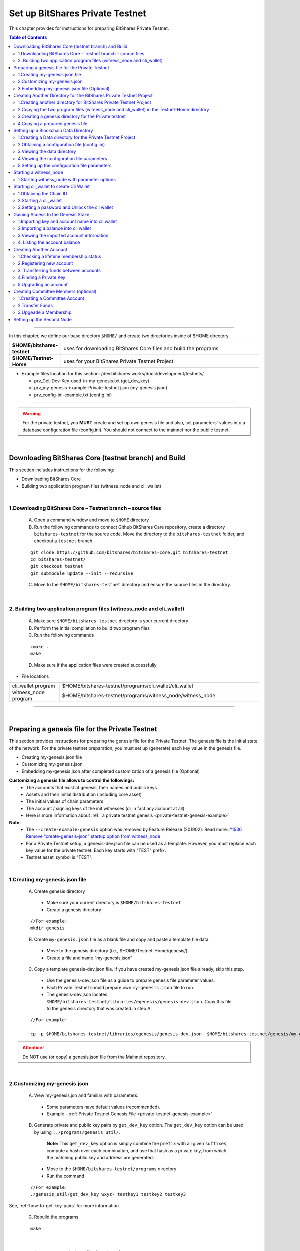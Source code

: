 
.. _private-testnet-guide:

**************************************
Set up BitShares Private Testnet 
**************************************


This chapter provides for instructions for preparing BitShares Private Testnet. 

.. contents:: Table of Contents
   :local:
   
-------

In this chapter, we define our base directory ``$HOME/`` and create two directories inside of $HOME directory. 

.. list-table::
   :widths: 20 80
   :header-rows: 0
   
   * - **$HOME/bitshares-testnet**
     - uses for downloading BitShares Core files and build the programs
   * - **$HOME/Testnet-Home**  
     - uses for your BitShares Private Testnet Project
	
	
* Example files location for this section: /dev.bitshares.works/docs/development/testnets/

  - prv_Get-Dev-Key-used-in-my-genesis.txt (get_dev_key) 
  - prv_my-genesis-example-Private-testnet.json (my-genesis.json) 
  - prv_config-ini-example.txt  (config.ini) 
  
 

	
-----------

.. warning:: For the private testnet, you **MUST** create and set up own genesis file and also, set parameters' values into a database configuration file (config.ini).  You should not connect to the mainnet nor the public testnet.

|

Downloading BitShares Core (testnet branch) and Build 
========================================================

This section includes instructions for the following:

* Downloading BitShares Core 
* Building two application program files (witness_node and cli_wallet)

|

1.Downloading BitShares Core – Testnet branch – source files 
-------------------------------------------------------------------

  A. Open a command window and move to ``$HOME`` directory

  B. Run the following commands to connect Github BitShares Care repository, create a directory ``bitshares-testnet`` for the source code. Move the directory to the ``bitshares-testnet`` folder, and checkout a ``testnet`` branch. 

  ::
	
	git clone https://github.com/bitshares/bitshares-core.git bitshares-testnet
	cd bitshares-testnet/
	git checkout testnet
	git submodule update --init -–recursive

	
	
  C. Move to the ``$HOME/bitshares-testnet`` directory and ensure the source files in the directory.

|

	
2. Building two application program files (witness_node and cli_wallet)
-------------------------------------------------------------------

  A. Make sure ``$HOME/bitshares-testnet`` directory is your current directory
  B. Perform the initial compilation to build two program files
  C. Run the following commands

  ::

	cmake .
	make

	 
	 
  D. Make sure if the application files were created successfully

- File locations 

.. list-table::
   :widths: 20 80
   :header-rows: 0
   
   * - cli_wallet program 
     - $HOME/bitshares-testnet/programs/cli_wallet/cli_wallet
   * - witness_node program 
     - $HOME/bitshares-testnet/programs/witness_node/witness_node
	
--------------

|


Preparing a genesis file for the Private Testnet 
==========================================================

This section provides instructions for preparing the genesis file for the Private Testnet.  The genesis file is the initial state of the network. For the private testnet preparation, you must set up (generate) each key value in the genesis file.

* Creating my-genesis.json file 
* Customizing my-genesis.json
* Embedding my-genesis.json after completed customization of a genesis file (Optional) 


**Customizing a genesis file allows to control the followings:**
	- The accounts that exist at genesis, their names and public keys
	- Assets and their initial distribution (including core asset)
	- The initial values of chain parameters
	- The account / signing keys of the init witnesses (or in fact any account at all).
	- Here is more information about :ref:` a private testnet genesis <private-testnet-genesis-example>`

	
**Note:**
	- The ``--create-example-genesis`` option was removed by Feature Release (201902). Read more: `#1536 Remove "create-genesis-json" startup option from witness_node <https://github.com/bitshares/bitshares-core/issues/1536>`_
	- For a Private Testnet setup, a genesis-dev.json file can be used as a template. However, you must replace each key value for the private testnet. Each key starts with "TEST" prefix. 
	- Testnet asset_symbol is "TEST". 

|
	
	
1.Creating my-genesis.json file
-------------------------------------------------------------------

  A. Create genesis directory

   - Make sure your current directory is ``$HOME/bitshares-testnet``
   - Create a genesis directory  

  ::

	//For example: 
	mkdir genesis


  B. Create ``my-genesis.json`` file as a blank file and copy and paste a template file data.    

   - Move to the genesis directory  (i.e., $HOME/Testnet-Home/genesis/)
   - Create a file and name “my-genesis.json”  


  C. Copy a template genesis-dev.json file.  If you have created my-genesis.json file already, skip this step.

   - Use the genesis-dev.json file as a guide to prepare genesis file parameter values. 
   - Each Private Testnet should prepare own ``my-genesis.json`` file to run.
   - The genesis-dev.json locates ``$HOME/bitshares-testnet/libraries/egenesis/genesis-dev.json``.  Copy this file to the genesis directory that was created in step A.

  ::
  
	//For example:

	cp -p $HOME/bitshares-testnet/libraries/egenesis/genesis-dev.json  $HOME/bitshares-testnet/genesis/my-genesis.json
  
  
.. attention:: Do NOT use (or copy) a genesis.json file from the Mainnet repository.

|

2.Customizing my-genesis.json
-------------------------------------------------------------------

  A. View my-genesis.jon and familiar with parameters. 

   - Some parameters have default values (recommended).  
   - Example – :ref:`Private Testnet Genesis File  <private-testnet-genesis-example>` 

  B. Generate private and public key pairs by ``get_dev_key`` option. The ``get_dev_key`` option can be used by using ``../programs/genesis_util/``.  

	**Note:**
	This ``get_dev_key`` option is simply combine the ``prefix`` with all given ``suffixes``, compute a hash over each combination, and use that hash as a private key, from which the matching public key and address are generated.

	
   - Move to the ``$HOME/bitshares-testnet/programs`` directory
   - Run the command

  ::
	
	//For example:
	./genesis_util/get_dev_key wxyz- testkey1 testkey2 testkey3

	
	
See, :ref:`how-to-get-key-pairs` for more information 

  C. Rebuild the programs 

  ::
  
	make

|

	
3.Embedding my-genesis.json file (Optional)
-------------------------------------------------------------------

**IMPORTANT:** Before you embed my-genesis.json, ensure the genesis file setting has been completed, otherwise skip this section.


.. tip:: Embedding the genesis copies the entire content of genesis.json into the witness_node binary, and additionally copies the chain ID into the cli_wallet binary. Embedded genesis allows the following simplifications to the subsequent instructions:

	- You do **not** need to specify the ``my-genesis.json`` file on the witness node command line, or in the witness node configuration file.
	- You do **not** need to specify the **chain ID** on the ``cli_wallet`` command line when starting a new wallet.


   
  A. Make sure a current directory is ``$HOME/bitshares-testnet/`` 
  B. Run the following command. Use the full path to the my-genesis.json

  ::
  
    //For example:
	cmake -DGRAPHENE_EGENESIS_JSON="$HOME/Testnet-Home/genesis/my-genesis.json"

	
  C. Rebuild the programs 

  ::
  
	make


**Note:**  Embedded genesis is a feature designed to make life easier for consumers of pre-   compiled Binaries, in exchange for slight, optional complication of the process for producing binaries.


**INFORMATION:**
If getting trouble to embed a genesis file. Clean the build and Cake cache variables for GRAPHENE_EGENESIS_JSON to take effect. 

  ::
  
	//For example:
	make clean
	find . -name "CMakeCache.txt" | xargs rm -f
	find . -name "CMakeFiles" | xargs rm -Rf
	cmake -DGRAPHENE_EGENESIS_JSON="$(pwd)/genesis/my-genesis.json" .


**Warning:**  Deleting caches will reset all ``cmake`` variables, so if you have used instructions like build-ubuntu which tells you to set other ``cmake`` variables, you will have to add those variables to the ``cmake`` line above.

------------------

|

Creating Another Directory for the BitShares Private Testnet Project
==========================================================================

This section includes instructions for the following:

* Creating another directory for BitShares Private Testnet Project
* Copying two application files into the BitShares Private Testnet Project directory
* Creating a genesis directory for this Private Testnet 
* Copying a genesis file that completed in the previous section

|


1.Creating another directory for BitShares Private Testnet Project
-------------------------------------------------------------------

  A. Make sure, your current directory is ``$HOME`` 
  B. Create a directory name “Testnet-Home”

  ::
	  
	//For example:
	mkdir Testnet-Home


|

2.Copying the two program files (witness_node and cli_wallet) in the Testnet-Home directory
------------------------------------------------------------------------------------------------

  A. Use the below as examples

  ::
  
	cp -p $HOME/bitshares-testnet/programs/cli_wallet/cli_wallet $HOME/Testnet-Home/cli_wallet

	cp -p $HOME/bitshares-testnet/programs/witness_node/witness_node $HOME/Testnet-Home/witness_node

	
  B. Ensure the two program files are in ``$HOME/Testnet-Home/`` directory 


|

3.Creating a genesis directory for the Private testnet 
-------------------------------------------------------------------

If your genesis file has been embedded, you do not need to move the genesis file.  Skip to the next section (Setting up a Blockchain Data Directory).

  A. Make sure, your current directory is ``$HOME/Testnet-Home/``
  B. Create a directory and name “genesis”

  ::
  
	//For example:
	mkdir genesis


|

4.Copying a prepared genesis file 
-------------------------------------------------------------------

  A. Use the below as an example

  ::
  
	cp -p $HOME/bitshares-testnet/genesis/my-genesis.json $HOME/Testnet-Home/genesis/my-genesis.json

  B. Ensure the ``my-genesis.json``  is in ``$HOME/Testnet-Home/genesis/`` directory 

--------------------

|


Setting up a Blockchain Data Directory 
===================================================


This section provides instructions for preparing a blockchain data directory and obtaining a configuration file. The configuration file will be created (if it’s not existed) during ``witness_node`` start up and found in the data directory to setup the project environment parameters.

* Creating a Data directory for the Private Testnet Project
* Obtaining a configuration file (config.ini) 
* Viewing the data directory
* Viewing the configuration file parameters
* Setting up the configuration parameters


.. TIP:: 
	- ``witness_node`` startup will create a ``witness_node_data_dir`` as a default data directory. A configuration file will be created in the data directory. To obtain the config.ini file, start the witness_node and stop (CTRL + C). And setup the configuration file values. 
	- The data directory can be created to a different location and name by using ``--data-dir`` option in a ``witness_node`` startup command line.  
	- If do not want to use the default data directory ``witness_node_data_dir``, use the ``--data-dir`` option to point the data directory path, every time ``witness_node`` start running again.


|


1.Creating a Data directory for the Private Testnet Project
-------------------------------------------------------------------

  A. Make sure, a current directory is ``$HOME/Testnet-Home/``
  B. Create a data directory for the Private Testnet blockchain 

  ::
  
	//For example:
	mkdir data-bts


|

2.Obtaining a configuration file (config.ini) 
-------------------------------------------------------------------

  A. Make sure, your current directory is ``$HOME/Testnet-Home/``
  B. Run one of the following command lines:  

  ::
	  
	./witness_node --data-dir data-bts/my-blocktestnet --genesis-json genesis/my-genesis.json --seed-nodes "[]"

	 // OR

	./witness_node --data-dir=data-bts/my-blocktestnet --genesis-json=genesis/my-genesis.json --seed-nodes="[]"


  - ``--data-dir`` : defines the data directory and a blockchain folder
  - ``--genesis-json`` : defines the genesis file directory and my-genesis.json file for this Private Testnet 
  - ``--seed-nodes`` : with “[]” (*double quotes are required).  This creates a list of empty seed nodes to avoid connecting to default hardcoded seeds. 

  **Known issue:** Missing = (equal sign) between input parameter and value. --> This is due to a bug of a boost 1.60. If you compile with boost 1.58, the = (equal sign) can be omitted.

  .. Note:: If my-genesis.json file has been embedded, you do not need to specify the path ro the genesis file. Omit, ``--genesis-json genesis/my-genesis.json``
  
  
  C. Stop the ``witness_node``.  Use ``CTRL + C``. 


  D. Review the screen output. You will find a Chain ID like the below (**your Chain ID should be different**). 

  ::
  
	//For example: 
	3501235ms th_a main.cpp:165 main] Started witness node on a chain with 0 blocks.
	3501235ms th_a main.cpp:166 main] Chain ID is cf307110d029cb882d126bf0488dc4864772f68d9888d86b458d16e6c36aa74b
		

|

3.Viewing the data directory
-------------------------------------------------------------------

  A. Move to the data directory 
 
  ::
  
	 //For example:
	 cd data-bts/my-blocktestnet

  B. Review the output and ensure the blockchain data folder has been created successfully

  ::
  
	//For example: 
	my-blocktestnet/blockchain/
	my-blocktestnet/logs/
	my-blocktestnet/p2p/
	my-blocktestnet/config.ini
	my-blocktestnet/loging.ini


|

4.Viewing the configuration file parameters
-------------------------------------------------------------------

  A. Open the configuration file (config.ini) with your editor. 

  - Several parameters already have default values (recommended).  
  - For more detailed information on the Private Testnet configuration file. See, :ref:`Configuration for Private Testnets - config.ini <bts-config-ini-eg-private-testnet>`


|

5.Setting up the configuration file parameters
-------------------------------------------------------------------

  A. Uncomment parameters if necessary and set each value  

* Example: 

::

	# Endpoint for P2P node to listen on
	p2p-endpoint = 127.0.0.1:11010
	
	# Endpoint for websocket RPC to listen on
	rpc-endpoint = 127.0.0.1:11011
	                
	###--> For Private Testnet, add a seed node of your own
	# P2P nodes to connect to on startup (may specify multiple times)
	# seed_node =  
	
	###--> For Private Testnet, this value set needs to overwrite default checkpoint.
	checkpoint = []
	# Pairs of [BLOCK_NUM,BLOCK_ID] that should be enforced as checkpoints.
	## checkpoint = ["22668518", "0159e4e600cb149e22ef960442ca331159914617"]
	
	# File to read Genesis State from
	genesis-json = genesis/my-genesis.json
		
	# ==============================================================================
	# witness plugin options
	# ==============================================================================

	# Enable block production, even if the chain is stale.
	enable-stale-production = false

	# Percent of witnesses (0-100) that must be participating in order to produce blocks
	# required-participation = 33 
	# If start a private testnet with the default number 33, the node won't produce blocks	
	####--> For Private testnet, set 0 
	required-participation = 0 
	
	###--> For Private Testnet, set own key pairs
	# Tuple of [PublicKey, WIF private key] (may specify multiple times)
	private-key = ["-- generated key --","5KQwrPbwdL6PhXujxW37FSSQZ1JiwsST4cqQzDeyXtP79zkvFD3"]

	# ID of witness controlled by this node (e.g. "1.6.5", quotes are required, may specify multiple times)
	# witness-id =
	witness-id = "1.6.1"
	witness-id = "1.6.2"
	witness-id = "1.6.3"
	witness-id = "1.6.4"
	witness-id = "1.6.5"
	witness-id = "1.6.6"
	witness-id = "1.6.7"

	

This authorizes the ``witness_node`` to produce blocks on behalf of the listed **witness-id's**, and specifies the private key needed to sign those blocks. Normally each witness would be on a different node, but for the purposes of this testnet, we will start out with all witnesses signing blocks on a single node.

.. note:: It's important to activate a 2/3 majority of the witnesses defined in the genesis file.
 
-----------------------

|


Starting a witness_node 
=========================================

This section provides instructions for starting a ``witness_node`` to produce blocks

* Starting ``witness_node`` with parameter options



|


1.Starting witness_node with parameter options
-------------------------------------------------------------------
  
  A. Make sure, a current directory is ``$HOME/Testnet-Home/``

  B. Start ``witness_node`` with parameter options

  ::
  
	//For example:

	./witness_node --data-dir=data-bts/my-blocktestnet --enable-stale-production --seed-nodes "[]"


* **Note**

  - If you have set a ``my-genesis.json`` file path in a configuration file (config.ini) or embedded the genesis file, do not need to use the ``--genesis-json`` option in this witness_node start up. 
  - The ``--enable-stale-production`` flag tells the ``witness_node`` to produce on a chain with zero blocks or very old blocks. We specify the ``--enable-stale-production`` parameter on the command line as we will not normally need it (although it can also be specified in the configuration file). 
  - The empty ``--seed-nodes`` is added to avoid connecting to the default seed nodes hardcoded for production.  (i.e., # seed-node =   )
  -  Subsequent runs which connect to an existing witness node over the p2p network, or which get blockchain state from an existing data directory, do not need to have the ``--enable-stale-production`` flag.

  



  	
	
-------------------------------

|

Starting cli_wallet to create Cli Wallet
=============================================================

This section includes instructions for the following:

* Obtaining the Chain ID
* Starting a ``cli_wallet``
* Setting a password and Unlock the cli wallet  


.. Important:: Each wallet is specifically associated with a single chain, specified by its chain ID. This is to protect the user from (e.g., unintentionally) using a testnet wallet on the real chain. The Chain ID passed to the Cli_Wallet needs to match the Chain ID generated and used by the witness node.

**Chain ID::**
The chain ID is a hash of the genesis state. All transaction signatures are only valid for a single chain ID. So, editing the genesis file will change your chain ID, and make you unable to sync with all existing chains (unless one of them has exactly the same genesis file you do).


|

1.Obtaining the Chain ID
-------------------------------------------------------------------

When we started the ``witness_node``, the Chain ID appeared on the screen. If you have saved the Chain ID, skip this step. 

If you are not sure about the chain ID, it can be obtained by using the API to query a running witness node with the ``get_chain_properties`` API call.


  A. Obtain the Chain ID by using API call. This ``curl`` command will return a short JSON object including the ``chain_id``

  ::
  
	//For example:
	curl --data '{"jsonrpc": "2.0", "method": "get_chain_properties", "params": [], "id": 1}' http://127.0.0.1:11011/rpc && echo


**Note:**
For testing purposes, the ``--dbg-init-key`` option will allow you to quickly create a new chain against any genesis file, by replacing the witnesses’ block production keys.


|


2.Starting a cli_wallet
-------------------------------------------------------------------

This will connect a new wallet to your Private Testnet witness node. You must specify a chain ID (if you did not embed a genesis file) and server. Keep your witness node running. Open another Command Prompt window and move to your Private Testnet Project directory. 


  A. Make sure, a current directory is ``$HOME/Testnet-Home/``
  B. Start a cli_wallet

  ::
  
	//For example: 
	./cli_wallet --wallet-file my-wallet.json
			   --chain-id cf30711----USE-OWN-CHAIN-ID---68d9888d86b458d16e6c36aa74b
			   --server-rpc-endpoint ws://127.0.0.1:11011 -u '' -p ''

	//For example: (if a genesis file has been embedded)
	./cli_wallet --wallet-file my-wallet.json 
			   --server-rpc-endpoint ws://127.0.0.1:11011 -u '' -p ''
			   
			   
.. Note:: 
  - ``--wallet-file`` : define the wallet file path (if it does not exist, it will be created when close the cli_wallet).
  - ``chain-id`` : Obtained Chain ID from the ``witness_node`` startup.
  - ``server-rpc-endpoint`` : The port number is how you defined (opened) ``--rpc-endpoint`` for the witness_node.


If it connected (executed) successfully, it will prompt ``new >>>``  to set a password.


|

3.Setting a password and Unlock the cli wallet 
-------------------------------------------------------------------

  A. First you need to create a new password to the cli wallet. 

  - **For more detailed instructions, see the tutorial on** :ref:`How to Set a password and Unlock a Cli Wallet <cli-wallet-setpwd-unlock>`


-------------------------------

|

Gaining Access to the Genesis Stake
=============================================================

This section provides instructions for accessing accounts and asset in a genesis file

* Importing key and account name into cli wallet
* Importing a balance into cli wallet
* Viewing the imported account information
* Listing the account balance


|

1.Importing key and account name into cli wallet
-------------------------------------------------------------------

To process this step, we prepared initial accounts and initial balances information in my-genesis.json.  We use “TEST” as initial_balances  asset_symbol and “init30-test” account user who has the balance. 


  A. Make sure your ``witness_node`` is running.
  B. Connect to your cli_wallet and ``unlock`` the wallet 
  C. Import “private key” and “name“. (Importing ``init30-test`` ‘s private key of the owner key).

    ::
  
	//For example: 
	import_key init30-test "5JU3yZnDy5Gf9gS4iQwSS1zDLzP3ECmRfWv6kx76WxnufTQRAqr"


|


2.Importing a balance into cli wallet
-------------------------------------------------------------------

We prepared the genesis file for this example. So, we know that the ``init30-test`` account has “TEST” asset balance to import. 

    ::
  
	//For example: 
	import_balance init30-test ["5JU3yZnDy5Gf9gS4iQwSS1zDLzP3ECmRfWv6kx76WxnufTQRAqr"] true


|


3.Viewing the imported account information 
-------------------------------------------------------------------

We imported one account information into the cli wallet. Review the account information. 

    ::
  
	//For example: 
	get_account init30-test


|


4. Listing the account balance
-------------------------------------------------------------------

View the user account balance.


    ::
  
	//For example: 
	list_account_balances init30-test

-------------------------------

|

Creating Another Account
=============================================================
	
This section provides instructions for creating new account. We will create new account ``alpha-test`` and transfer funds “TEST” between ``init30-test`` and ``alpha-test``.

* Checking a lifetime membership status
* Registering new account
* Transferring funds between accounts 
* Finding the private key
* Upgrading an account


.. Note::
   Creating a new account is always done by using an existing account (e.g., init30-test).  When creating new account, someone (i.e., the register) has to fund the registration fee. Also, there is the requirement for the register account to have a LifeTime Membership (LTM) status


|
	
1.Checking a lifetime membership status
-------------------------------------------------------------------

  A. View the register account information to see if it has the lifetime membership status.

    ::
  
	//For example: 
	get_account init30-test

  B. Check ``membership_expiration_date``; you should see a future date (e.g., "membership_expiration_date": "2106-02-07T06:28:15"). If you get ``1970-01-01T00:00:00`` something is wrong, or the register does not have a lifetime membership yet. 
  C. Upgrade an account status to a lifetime member. 

    ::
  
	//For example: 
	upgrade_account init30-test true



**Note:** The account to be upgraded must have funds to pay a lifetime membership fee. 


|


2.Registering new account
-------------------------------------------------------------------

We register new account ``alpha-test`` by using ``init30-test`` account as a registrar. First, we generate public and private key pairs for new account. 


  A. Generate new key pairs. Use ``suggest_brain_key`` function

    ::
  
	//For example: 
	unlocked >>> suggest_brain_key
	{
	  "brain_priv_key": "MOCMAIN LYRIST AVIDLY GRUMBLE BAROI BRACHET UNDULY PLUMERY BORREL ROOIBOK HADJ DARST KOALA MISTER YTTRIC MORELLA",
	  "wif_priv_key": "5Jr5C8fxniR7n2B1ipfZPpw39FReeSBAQVTi4cAQANxuT96eWiT",
	  "pub_key": "TEST721w2dfphe1uChWPdpotYqwxzPavzzoTf3dBdq8pahrd1rK1su"
	}

 
  B. Register new account. The register_account command allows you to register an account by using only a public key. 

    ::
  
	//For example: 
	register_account alpha-test TEST721w2dfphe1uChWPdpotYqwxzPavzzoTf3dBdq8pahrd1rK1su TEST721w2dfphe1uChWPdpotYqwxzPavzzoTf3dBdq8pahrd1rK1su init30-test init30-test 0 true

	 
  C. View new account information. Examine the output, check each key (owner, active, and memo_key).

    ::
  
	//For example: 
	get_account alpha-test


|
	

3. Transferring funds between accounts
-------------------------------------------------------------------

  A. Transfer funds (30,500 TEST) from ``init30-test`` to ``alpha-test``, without memo.  And check the balance.

    ::
  
	//For example: 
	transfer init30-test alpha-test 30500 TEST "" true 

	list_account_balances alpha-test


 
  B. Transfer funds with “memo”.  We need to import a private key of the memo key. The memo key is the same as the active key (in this example). 

    ::
  
	//For example: 
	import_key init30-test "5JG5thpLiuTG1ANiV9j4EyDHCXjvM67NRLtYSRGhusL5wg9CahY" 

	
  C. Transfer funds (4,000 TEST) from ``init30-test`` to ``alpha-test``, with memo.  And check the balance.

    ::
  
	//For example: 
	transfer init30-test alpha-test 4000 TEST "Your memo here" true 
	list_account_balances alpha-test


|

4.Finding a Private Key
-------------------------------------------------------------------

There is a function to find a private key from a public key. 

 
  A. Use ``get_private_key`` function to find a private key. Run the command.

    ::
  
	//For example: 
	get_private_key  TEST6G5BQQfPLRGzBjFUZ87BfSdYL8DgkWk3BLfHu6crznc94BfrJS 

.. Note::
You can try to make sure your ``suggest_brain_key`` outputs key pair. You should get the same key pairs.


|

5.Upgrading an account
-------------------------------------------------------------------

New account ``alpha-test`` has received enough funds to upgrade a membership from Basic to LifeTime. 


  A. Use ``upgrade_account`` to give a LifeTime Membership. Run the command.

    ::
  
	//For example: 
	upgrade_account alpha-test true 

	
  B. Review ``alpha-test`` account information. Check ``membership_expiration_date``.

    ::
  
	//For example: 
	get_account alpha-test 

	list_account



-------------------------------

|

Creating Committee Members (optional)
=============================================================
	
This section provides instructions for creating committee members' account.  

* Creating a Committee Account 
* Transfer funds
* Upgrade a Membership


|

1.Creating a Committee Account
-------------------------------------------------------------------

  A. Use ``create_account_with_brain_key`` to create committee accounts and examine the account.  

    ::
  
	//For example: 
	create_account_with_brain_key com0-test com0-test init2-test init2-test true
	create_account_with_brain_key com1-test com1-test init2-test init2-test true
	create_account_with_brain_key com2-test com2-test init2-test init2-test true

	get_account com0-test


|


2.Transfer Funds
-------------------------------------------------------------------

  A. Transfer enough funds to set up a lifetime membership.  

    ::
  
	//For example: 
	transfer init2-test com0-test 21000 TEST "" true
	transfer init2-test com1-test 21500 TEST "" true
	transfer init2-test com2-test 30000 TEST "" true


|

3.Upgeade a Membership
-------------------------------------------------------------------

  A. Transfer funds to set a lifetime membership.  

    ::
  
	//For example: 
	upgrade_account com0-test true
	upgrade_account com1-test true
	upgrade_account com2-test true

	
Note: When upgrade_account, the account must have funds to pay a lifetime membership fee. 



|

-----------------

Setting up the Second Node
=============================================================

If you want to set up a second node (with the same genesis file) and connect it to the first node by using the ``p2p-endpoint`` of the first node as the ``seed-node`` for the second. The below are example settings.


**Node-001: config.ini**

::

	p2p-endpoint = 127.0.0.1:11010
	# seed-node =                // add a seed node of your own
	
	rpc-endpoint = 127.0.0.1:11011
	
	
**Node-002: config.ini**

  - Set the Node-001's ``p2p-endpoint`` as the Node-002's ``seed-node``. 
  
::

	p2p-endpoint = 127.0.0.1:11015
	seed-node = 127.0.0.1:11010	
	
	rpc-endpoint = 127.0.0.1:11020
		

	

	

|


